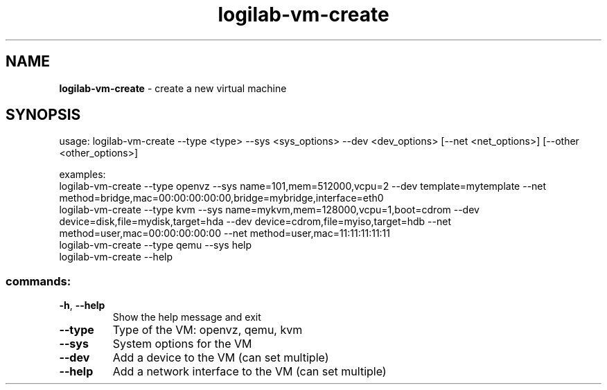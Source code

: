 .TH logilab-vm-create "1" "February 2009" logilab-vm-create
.SH NAME
.B logilab-vm-create
\- create a new virtual machine
.SH SYNOPSIS
usage: logilab-vm-create --type <type> --sys <sys_options> --dev <dev_options> [--net <net_options>] [--other <other_options>]
.PP
examples:
.br
logilab-vm-create --type openvz --sys name=101,mem=512000,vcpu=2 --dev template=mytemplate --net method=bridge,mac=00:00:00:00:00,bridge=mybridge,interface=eth0
.br
logilab-vm-create --type kvm --sys name=mykvm,mem=128000,vcpu=1,boot=cdrom --dev device=disk,file=mydisk,target=hda --dev device=cdrom,file=myiso,target=hdb --net method=user,mac=00:00:00:00:00 --net method=user,mac=11:11:11:11:11
.br
logilab-vm-create --type qemu --sys help
.br
logilab-vm-create --help
.SS "commands:"
.TP
\fB\-h\fR, \fB\-\-help\fR
Show the help message and exit
.TP
\fB\-\-type\fR
Type of the VM: openvz, qemu, kvm
.TP
\fB\-\-sys\fR
System options for the VM
.TP
\fB\-\-dev\fR
Add a device to the VM (can set multiple)
.TP
\fB\-\-help\fR
Add a network interface to the VM (can set multiple)
